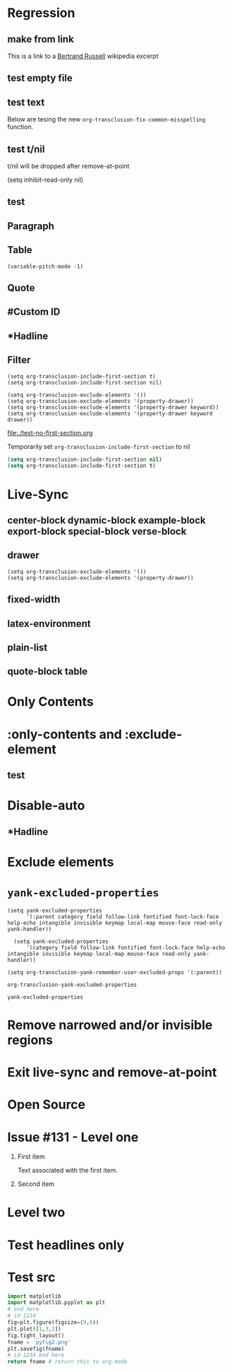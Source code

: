 * Regression
** make from link
This is a link to a [[id:2022-05-30T203553][Bertrand Russell]] wikipedia excerpt
#+transclude: [[id:2022-05-30T203553][Bertrand Russell]]
** test empty file
#+transclude: [[file:empty.txt::2][empty text file]]

** test text

#+transclude: [[file:test.txt][text file]]

Below are tesing the new ~org-transclusion-fix-common-misspelling~ function.

    #+transclude: [[file:test.txt][text file]]

    #+transclude [[file:test.txt][text file]]

#+trans [[file:test.txt][text file]]

** test t/nil
t/nil will be dropped after remove-at-point


#+transclude: [[file:test.txt][text file]]
#+transclude: [[id:2022-05-30T203553][Bertrand Russell]]

(setq inhibit-read-only nil)

** test

#+transclude: [[id:2022-05-30T203553][Bertrand Russell]] :only-contents

** Paragraph

#+transclude: [[file:./paragraph.org::para1]]

#+transclude: [[file:./paragraph.org::para2]]

** Table
#+transclude: [[file:paragraph.org::table][Link to a table]]

#+begin_example
(variable-pitch-mode -1)
#+end_example

#+transclude: [[file:paragraph.org::table-with-link][Link to a table with a link]]

#+transclude: [[file:paragraph.org::*Table][Link to the headline Table that includes tables]]

** Quote
#+transclude: [[file:paragraph.org::quote][Link to a quote]]

** #Custom ID
#+transclude: [[file:testpara.org::#custom-id-1][Custom ID]] :level 2

** *Hadline
#+transclude: [[file:bertrand-russell.org::*Bertrand Russell - Wikipedia]] :level 2 :disable-auto

** Filter

#+begin_example
(setq org-transclusion-include-first-section t)
(setq org-transclusion-include-first-section nil)

(setq org-transclusion-exclude-elements '())
(setq org-transclusion-exclude-elements '(property-drawer))
(setq org-transclusion-exclude-elements '(property-drawer keyword))
(setq org-transclusion-exclude-elements '(property-drawer keyword drawer))
#+end_example

[[file:./test-no-first-section.org]]

Temporarily set ~org-transclusion-include-first-section~ to nil
#+begin_src emacs-lisp
  (setq org-transclusion-include-first-section nil)
  (setq org-transclusion-include-first-section t)
#+end_src

#+transclude: [[file:./test-no-first-section.org]]

#+transclude: [[file:test-no-first-section-negative.org]]

* Live-Sync
** center-block dynamic-block example-block export-block special-block verse-block

** drawer
#+begin_example
(setq org-transclusion-exclude-elements '())
(setq org-transclusion-exclude-elements '(property-drawer))
#+end_example

#+transclude: [[id:2022-05-30T203553][Bertrand Russell]]

** fixed-width


** latex-environment

** plain-list

** quote-block  table
#+transclude: [[file:paragraph.org::table][Link to a table]]
#+transclude: [[file:paragraph.org::quote][Link to a quote]]

*  Only Contents
#+transclude: [[id:2022-05-30T203553][Bertrand Russell]] :only-contents

* :only-contents and :exclude-element

#+transclude: [[file:bertrand-russell.org::*On Denoting]] :level 2 :exclude-elements "headline drawer"

#+transclude: [[file:bertrand-russell.org::*On Denoting]] :level 2 :only-contents :exclude-elements "drawer"

#+transclude: [[file:bertrand-russell.org::*On Denoting]] :level 2 :only-contents :exclude-elements "headline drawer"

** test
#+transclude: [[file:bertrand-russell.org::*On Denoting]] :level 2 :only-contents :exclude-elements "headline drawer"

* Disable-auto
** *Hadline
#+transclude: [[file:bertrand-russell.org::*Bertrand Russell - Wikipedia]] :level 2 :disable-auto :only-contents

* Exclude elements
#+transclude: [[id:2022-05-30T203553]] :only-contents :exclude-elements "keyword drawer headline"

#+transclude: [[file:./test-no-first-section.org]] :exclude-elements "drawer keyword property-drawer"

* =yank-excluded-properties=

#+begin_src elisp
  (setq yank-excluded-properties
        '(:parent category field follow-link fontified font-lock-face help-echo intangible invisible keymap local-map mouse-face read-only yank-handler))

    (setq yank-excluded-properties
        '(category field follow-link fontified font-lock-face help-echo intangible invisible keymap local-map mouse-face read-only yank-handler))

  (setq org-transclusion-yank-remember-user-excluded-props '(:parent))
#+end_src

#+RESULTS:

#+begin_src elisp
  org-transclusion-yank-excluded-properties
#+end_src

#+RESULTS:
| tc-type | tc-beg-mkr | tc-end-mkr | tc-src-beg-mkr | tc-pair | tc-orig-keyword | wrap-prefix | line-prefix | :parent | front-sticky | rear-nonsticky |


#+begin_src elisp
  yank-excluded-properties
#+end_src

#+RESULTS:
| category | field | follow-link | fontified | font-lock-face | help-echo | intangible | invisible | keymap | local-map | mouse-face | read-only | yank-handler |

* Remove narrowed and/or invisible regions
#+transclude: [[file:bertrand-russell.org::*Bertrand Russell - Wikipedia]] :level 2

* Exit live-sync and remove-at-point

#+transclude: [[file:bertrand-russell.org::*Bertrand Russell - Wikipedia]] :level 2 :exclude-elements "keyword drawer"

* Open Source
#+transclude: [[file:open.org]]

* Issue #131 - Level one

1. First item

   Text associated with the first item.

   #+transclude: [[file:paragraph.txt][link]]

2. Second item

* Level two
* Test headlines only

#+transclude: [[id:2022-06-26T141859]] :exclude-elements "paragraph"

#+transclude: [[id:2022-06-26T141859]]
* Test src

#+transclude: [[file:./python-1.py]]
#+transclude: [[file:./python-1.py]]  :src python

#+begin_src python
  import matplotlib
  import matplotlib.pyplot as plt
  # end here
  # id-1234
  fig=plt.figure(figsize=(9,6))
  plt.plot([1,3,2])
  fig.tight_layout()
  fname = 'pyfig2.png'
  plt.savefig(fname)
  # id-1234 end here
  return fname # return this to org-mode
#+end_src

